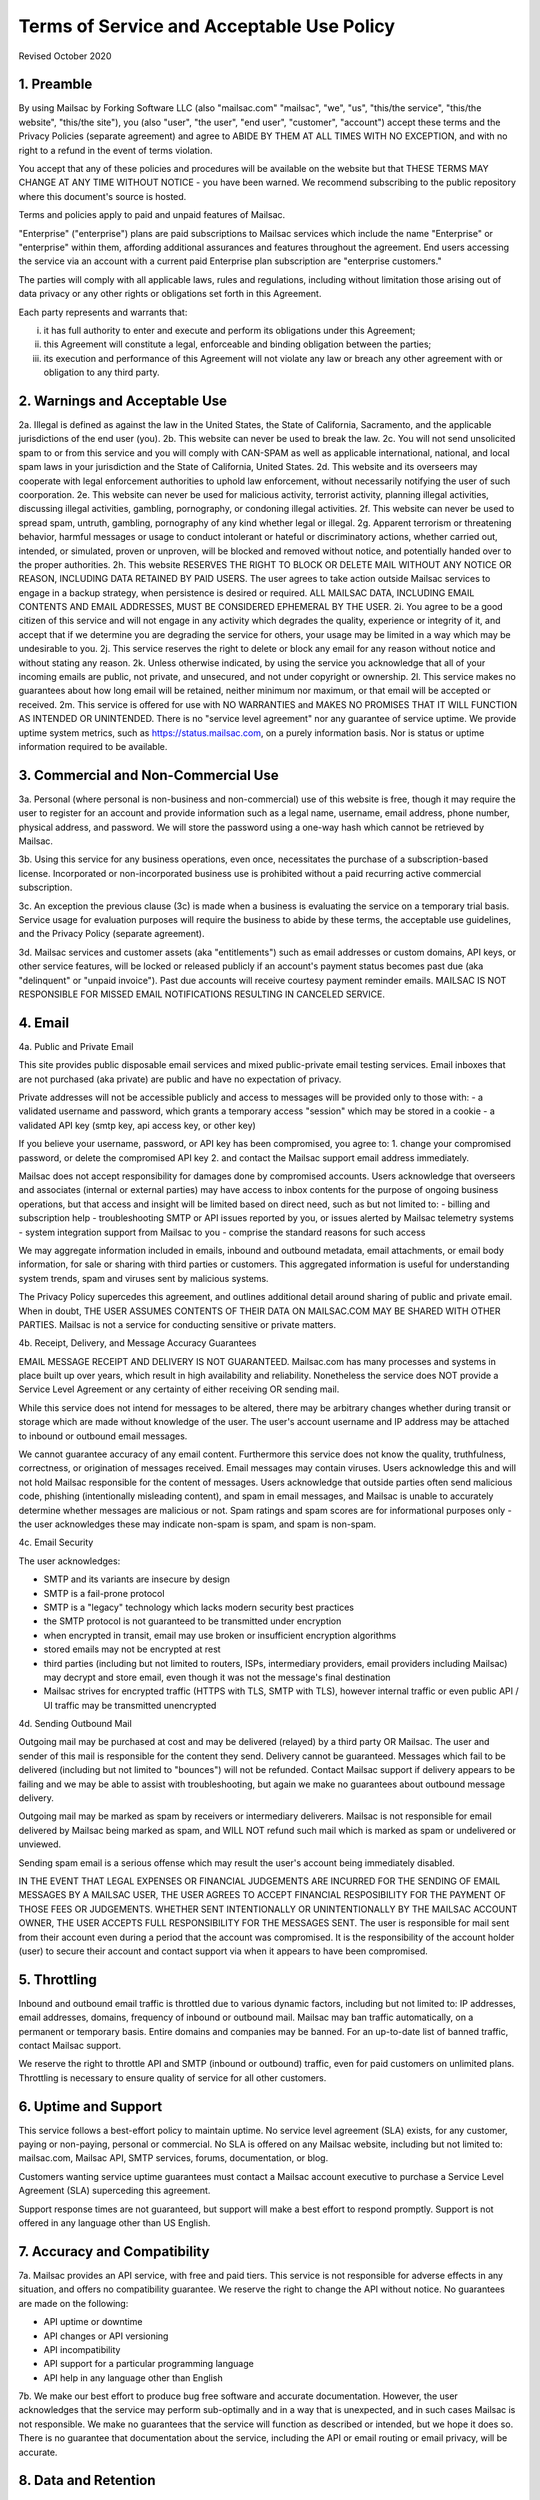 .. _terms_of_service:

Terms of Service and Acceptable Use Policy
==========================================
Revised October 2020

1. Preamble
-----------

By using Mailsac by Forking Software LLC (also "mailsac.com" "mailsac", "we", "us", "this/the service", "this/the website", "this/the site"),
you (also "user", "the user", "end user", "customer", "account") accept these terms and the Privacy Policies (separate agreement) and agree to ABIDE BY THEM AT ALL TIMES WITH NO EXCEPTION, and with no right to a refund in the event of terms violation.

You accept that any of these policies and procedures will be available on the website but
that THESE TERMS MAY CHANGE AT ANY TIME WITHOUT NOTICE - you have been warned. We recommend subscribing to the
public repository where this document's source is hosted.

Terms and policies apply to paid and unpaid features of Mailsac.

"Enterprise" ("enterprise") plans are paid subscriptions to Mailsac services which include the name "Enterprise" or "enterprise" within them, affording additional assurances and features throughout the agreement. End users accessing the service via an account with a current paid Enterprise plan subscription are "enterprise customers."

The parties will comply with all applicable laws, rules and regulations, including without limitation those arising out of data privacy or any other rights or obligations set forth in this Agreement.

Each party represents and warrants that:

(i) it has full authority to enter and execute and perform its obligations under this Agreement;
(ii) this Agreement will constitute a legal, enforceable and binding obligation between the parties;
(iii) its execution and performance of this Agreement will not violate any law or breach any other agreement with or obligation to any third party.

2. Warnings and Acceptable Use
------------------------------

2a. Illegal is defined as against the law in the United States, the State of California, Sacramento, and the applicable jurisdictions of the end user (you).
2b. This website can never be used to break the law.
2c. You will not send unsolicited spam to or from this service and you will comply with CAN-SPAM as well as applicable international, national, and local spam laws in your jurisdiction and the State of California, United States.
2d. This website and its overseers may cooperate with legal enforcement authorities to uphold law enforcement, without necessarily notifying the user of such coorporation.
2e. This website can never be used for malicious activity, terrorist activity, planning illegal activities, discussing illegal activities, gambling, pornography, or condoning illegal activities.
2f. This website can never be used to spread spam, untruth, gambling, pornography of any kind whether legal or illegal.
2g. Apparent terrorism or threatening behavior, harmful messages or usage to conduct intolerant or hateful or discriminatory actions, whether carried out, intended, or simulated, proven or unproven, will be blocked and removed without notice, and potentially handed over to the proper authorities.
2h. This website RESERVES THE RIGHT TO BLOCK OR DELETE MAIL WITHOUT ANY NOTICE OR REASON, INCLUDING DATA RETAINED BY PAID USERS. The user agrees to take action outside Mailsac services to engage in a backup strategy, when persistence is desired or required. ALL MAILSAC DATA, INCLUDING EMAIL CONTENTS AND EMAIL ADDRESSES, MUST BE CONSIDERED EPHEMERAL BY THE USER.
2i. You agree to be a good citizen of this service and will not engage in any activity which degrades the quality, experience or integrity of it, and accept that if we determine you are degrading the service for others, your usage may be limited in a way which may be undesirable to you.
2j. This service reserves the right to delete or block any email for any reason without notice and without stating any reason.
2k. Unless otherwise indicated, by using the service you acknowledge that all of your incoming emails are public, not private, and unsecured, and not under copyright or ownership.
2l. This service makes no guarantees about how long email will be retained, neither minimum nor maximum, or that email will be accepted or received.
2m. This service is offered for use with NO WARRANTIES and MAKES NO PROMISES THAT IT WILL FUNCTION AS INTENDED OR UNINTENDED. There is no "service level agreement" nor any guarantee of service uptime. We provide uptime system metrics, such as https://status.mailsac.com, on a purely information basis. Nor is status or uptime information required to be available.

3. Commercial and Non-Commercial Use
------------------------------------
3a. Personal (where personal is non-business and non-commercial) use of this website is free, though it may require
the user to register for an account and provide information such as a legal name, username, email address, phone number,
physical address, and password. We will store the password using a one-way hash which cannot be retrieved by Mailsac.

3b. Using this service for any business operations, even once, necessitates the purchase of a subscription-based license. Incorporated or non-incorporated business use is prohibited without a paid recurring active commercial subscription.

3c. An exception the previous clause (3c) is made when a business is evaluating the service on a temporary trial basis.
Service usage for evaluation purposes will require the business to abide by these terms, the acceptable use guidelines, and the Privacy Policy (separate agreement).

3d. Mailsac services and customer assets (aka "entitlements") such as email addresses or custom domains, API keys, or other service features, will be locked or released publicly if an account's payment status becomes past due (aka "delinquent" or "unpaid invoice"). Past due accounts will receive courtesy payment reminder emails. MAILSAC IS NOT RESPONSIBLE FOR MISSED EMAIL NOTIFICATIONS RESULTING IN CANCELED SERVICE.

4. Email
--------
4a. Public and Private Email

This site provides public disposable email services and mixed public-private email testing services. Email inboxes that are not purchased (aka private) are public and have no expectation of privacy.

Private addresses will not be accessible publicly and access to messages will be provided only to
those with:
- a validated username and password, which grants a temporary access "session" which may be stored in a cookie
- a validated API key (smtp key, api access key, or other key)

If you believe your username, password, or API key has been compromised, you agree to:
1. change your compromised password, or delete the compromised API key
2. and contact the Mailsac support email address immediately.

Mailsac does not accept responsibility for damages done by compromised accounts. Users acknowledge that overseers and
associates (internal or external parties) may have access to inbox contents for the purpose of
ongoing business operations, but that access and insight will be limited based on direct need, such as but not limited to:
- billing and subscription help
- troubleshooting SMTP or API issues reported by you, or issues alerted by Mailsac telemetry systems
- system integration support from Mailsac to you
- comprise the standard reasons for such access

We may aggregate information included in emails, inbound and outbound metadata, email attachments,
or email body information, for sale or sharing with third parties or customers. This aggregated information is useful
for understanding system trends, spam and viruses sent by malicious systems.

The Privacy Policy supercedes this agreement, and outlines additional detail around sharing of public and private email. When in doubt, THE USER ASSUMES
CONTENTS OF THEIR DATA ON MAILSAC.COM MAY BE SHARED WITH OTHER PARTIES. Mailsac is not a service for conducting sensitive
or private matters.

4b. Receipt, Delivery, and Message Accuracy Guarantees

EMAIL MESSAGE RECEIPT AND DELIVERY IS NOT GUARANTEED. Mailsac.com has many processes and systems in place
built up over years, which result in high availability and reliability. Nonetheless the service does NOT
provide a Service Level Agreement or any certainty of either receiving OR sending mail.

While this service does not intend for messages to be altered,
there may be arbitrary changes whether during transit or storage which are made without knowledge of
the user. The user's account username and IP address may be attached to inbound or outbound email messages.

We cannot guarantee accuracy of any email content. Furthermore this service does not know
the quality, truthfulness, correctness, or origination of messages received. Email messages may contain
viruses. Users acknowledge this and will not hold Mailsac responsible for the content of messages. Users acknowledge that outside
parties often send malicious code, phishing (intentionally misleading content), and spam in email messages, and Mailsac
is unable to accurately determine whether messages are malicious or not. Spam ratings and spam scores are for
informational purposes only - the user acknowledges these may indicate non-spam is spam, and spam is non-spam.

4c. Email Security

The user acknowledges:

- SMTP and its variants are insecure by design
- SMTP is a fail-prone protocol
- SMTP is a "legacy" technology which lacks modern security best practices
- the SMTP protocol is not guaranteed to be transmitted under encryption
- when encrypted in transit, email may use broken or insufficient encryption algorithms
- stored emails may not be encrypted at rest
- third parties (including but not limited to routers, ISPs, intermediary providers, email providers including Mailsac) may decrypt and store email, even though it was not the message's final destination
- Mailsac strives for encrypted traffic (HTTPS with TLS, SMTP with TLS), however internal traffic or even public API / UI traffic may be transmitted unencrypted

4d. Sending Outbound Mail

Outgoing mail may be purchased at cost and may be delivered (relayed) by a third party OR Mailsac. The user and sender of
this mail is responsible for the content they send. Delivery cannot be guaranteed. Messages which fail to be
delivered (including but not limited to "bounces") will not be refunded. Contact Mailsac support if delivery appears to be failing and we may
be able to assist with troubleshooting, but again we make no guarantees about outbound message delivery.

Outgoing mail may be marked as spam by receivers or intermediary deliverers. Mailsac is not
responsible for email delivered by Mailsac being marked as spam, and WILL NOT refund such mail which is
marked as spam or undelivered or unviewed.

Sending spam email is a serious offense which may result the user's account being immediately disabled.

IN THE EVENT THAT LEGAL EXPENSES OR FINANCIAL JUDGEMENTS ARE INCURRED FOR THE SENDING OF EMAIL MESSAGES BY A
MAILSAC USER, THE USER AGREES TO ACCEPT FINANCIAL RESPOSIBILITY FOR THE PAYMENT OF THOSE FEES OR JUDGEMENTS.
WHETHER SENT INTENTIONALLY OR UNINTENTIONALLY BY THE MAILSAC ACCOUNT OWNER, THE USER ACCEPTS FULL RESPONSIBILITY
FOR THE MESSAGES SENT. The user is responsible for mail sent from their account even during a period that the account
was compromised. It is the responsibility of the account holder (user) to secure their account and
contact support via when it appears to have been compromised.

5. Throttling
-------------
Inbound and outbound email traffic is throttled due to various dynamic factors, including but not limited
to: IP addresses, email addresses, domains, frequency of inbound or outbound mail. Mailsac may ban traffic
automatically, on a permanent or temporary basis. Entire domains and companies may be banned. For an up-to-date list of banned traffic,
contact Mailsac support.

We reserve the right to throttle API and SMTP (inbound or outbound) traffic, even for paid customers on unlimited plans. Throttling is necessary to ensure
quality of service for all other customers.

6. Uptime and Support
---------------------
This service follows a best-effort policy to maintain uptime. No service level agreement (SLA) exists, for
any customer, paying or non-paying, personal or commercial. No SLA is offered on any Mailsac website, including
but not limited to: mailsac.com, Mailsac API, SMTP services, forums, documentation, or blog.

Customers wanting service uptime guarantees must contact a Mailsac account executive to purchase a Service Level Agreement (SLA) superceding this agreement.

Support response times are not guaranteed, but support will make a best effort to respond promptly. Support is not offered in any
language other than US English.


7. Accuracy and Compatibility
-----------------------------

7a. Mailsac provides an API service, with free and paid tiers. This service is not responsible for
adverse effects in any situation, and offers no compatibility guarantee. We reserve the right to
change the API without notice. No guarantees are made on the following:

- API uptime or downtime
- API changes or API versioning
- API incompatibility
- API support for a particular programming language
- API help in any language other than English

7b. We make our best effort to produce bug free software and accurate documentation. However, the user
acknowledges that the service may perform sub-optimally and in a way that is unexpected, and in such cases
Mailsac is not responsible. We make no guarantees that the service will function as described or intended,
but we hope it does so. There is no guarantee that documentation about the service, including the API or
email routing or email privacy, will be accurate.


8. Data and Retention
---------------------

8a. Deleted data (including messages/email) are removed from the servers and the
databases using standard deletion practices. However, we cannot guarantee that
backups may not exist or that business partners (such as hosting companies)
will delete this data. Services which crawl publicly available content (most
emails on this website are public) may retain that information indefinitely and
this website is not responsible. This website makes no guarantees about
retention practices but intends to have deleted content be deleted. Standard
application logs and failed attempts to pass data between internal services may
be retained for troubleshooting. Mailsac is a best-effort, disposable-first email
service and API. Mailsac is not a service that is intended to be used for storage
of important information.

Saved or "starred" messages are intended to be retained up to the indicated
limits on an account, but this is not guaranteed, and starred messages may be
removed when older than other stored messages.

The user agrees that Mailsac is never responsible for lost data. It is the user’s
responsibility to backup or retain any data they may wish to keep.

If data retention or secure deletion is a concern it is recommend that the user
should not use this service, and should find another service upon which to rely.

8b. Usage metrics are tracked. Usage includes but is not limited to:

- IP addresses of site users and API users and SMTP connections
- IP addresses or user accounts of derivable data from service activities

Analytics on received SMTP messages are recorded. We may track which users
or IP addresses view which email addresses and messages for internal purposes, and to create features
for users or organizations to track their usage.

We do not share this analytics data of individual usage with third parties, except when it
is necessary to comply with verified requests of fraud, hacking, or other legally dubious behavior.
We use the data internally to study spam, study traffic, respond to scaling needs, and to provide
more useful services, or to aggregate anonymously into products. We may choose to sell anonymized
or aggregated usage data.


9. Refunds
----------
Refunds are not provided. All purchases are final. Refunds may be provided at the discretion
of Mailsac and its overseers. As a general rule, refunds are never given for any reason. In the
event the service is down or ceases to operate, any unused services and remaining service purchases
are not refunded. We make exceptions on a case-by-case basis with no guarantee as to the methods
for determination. ALL SALES ARE FINAL WHETHER SERVICES HAVE BEEN RENDERED OR NOT.

We may make exceptions to this refund policy on a case-by-case basis.

10. Updates to Terms
--------------------

These Terms and Privacy Policy (external agreement) may change from time to time and all updates will be posted on this website. Users of
the site WILL NOT BE NOTIFIED OF CHANGES. WE HIGHLY RECOMMEND USERS REGULARLY CHECK THIS WEBSITE
FOR CHANGES TO THE TERMS OF SERVICE, ACCEPTABLE USE POLICY, AND PRIVACY POLICY.

If the lack of notification of terms changes presents a concern, contact support for a different arrangement.

Enterprise customers are exempt from this section related to updates to this agreement being fluid and not triggering a notification to the end user.

11. Warranty and Liability
--------------------------

THE SOFTWARE IS PROVIDED "AS IS", WITHOUT WARRANTY OF ANY KIND, EXPRESS OR
IMPLIED, INCLUDING BUT NOT LIMITED TO THE WARRANTIES OF MERCHANTABILITY. IN NO EVENT SHALL THE
AUTHORS OR COPYRIGHT HOLDERS OF MAILSAC BE LIABLE FOR ANY CLAIM, DAMAGES OR OTHER
LIABILITY, WHETHER IN AN ACTION OF CONTRACT, TORT OR OTHERWISE, ARISING FROM,
OUT OF OR IN CONNECTION WITH THE SOFTWARE OR THE USE OR OTHER DEALINGS IN THE
SOFTWARE.

For non-Enterprise customers, Mailsac software is provided WITHOUT WARRANTY OF ANY KIND OR IMPLIED OF FITNESS FOR A PARTICULAR PURPOSE AND NONINFRINGEMENT.

12. Privileges
--------------
This service retains the right to revoke or deny access to anyone at anytime, with or without stated
reason. Likewise any user may cease using the service and request that data be removed, in
accordance with the data and retention policies outlined herein and in the jurisdictions indicated herin.
As indicated above, refunds are not given.

13.  Payment of Fees

Unless another agreement signed by Mailsac exists, payments for services are made up front using a credit card. Serivces will not be rendered until paid in full and cleared with Stripe.com. Returned or stopped payments will be subject to a $30 charge to be paid by the customer of Mailsac via credit card. Accounts in past-due status will be locked and unusable until paid in full.

Enterprise customers may have payments arrangements other than via credit card, if agreed by both parties. Mailsac may submit invoices for fees and expenses to the customer electronically at an accounts payable email address provided by the customer. Payments shall be made net thirty (30) days after receipt of invoice by the customer. Mailsac services will not be started or restarted until the business day following receipt of payment by Mailsac from the customer.

14. Intellectual Property

For Enterprise customers, Mailsac warranties that all Intellectual Property delivered under this agreement will be of original development by Forking Software LLC or subject to appropriate license and will not infringe or violate any patent, copyright, trade secret, trademark, or other intellectual property right of a third party.

When service is not delivered under an Enterprise agreement, no such Intellectual Property warranty is provided.

15. CCPA

Mailsac agrees to render services consistent with the "California Consumer Privacy Act” (“CCPA”) Cal. Civ. Code Title 1.81.5, § 1798.100 et seq. Requests related to Personally identifiable Information or CCPA may be sent to the Mailsac support listed in this agreement, and Mailsac will make every effort to respond within 20 days.

If either party discovers or receives notice of an actual breach of security relating to Personal or Confidential Information in its possession or control, it will immediately notify the other of such breach, and will promptly investigate and take all commercially reasonable steps to cure the breach.

16. Information Assurance Program

For Enterprise customers, Mailsac will provide an outline of business practices related to cybersecurity and continuity. This agreement is subject to the practices contained within th Information Assurance Program. As the Information Assurance Program is a living document, the customer may elect to receive updates to it by providing Mailsac with an email address, or contacting Mailsac support. Only electronic copies of the Information Assurance Program will be provided (no physical copies or mail).

17. Business Continuity

For Enterprise customers only, Mailsac shall maintain, and shall implement when necessary, a written business continuity plan (“BCP”) that permits it to recover from a triggering event and continue providing Services to user within the specified recovery time objectives. The BCP will be written and maintained in the Mailsac Information Assurance Program, available upon request to Enterprise customers.

18. Indemnification

Each party agrees to indemnify, defend, and hold harmless the other party from and against any loss, cost, or damage of any kind (including reasonable outside attorneys’ fees) to the extent arising out of its breach of this Agreement, and/or its negligence or willful misconduct.

19. Insurance

The parties will, at their own cost and expense, obtain and maintain in full force and effect during the term of this Agreement the following insurance coverages:

- Commercial General Liability
- Cyber and Information Security Liability

20. Other Agreements
--------------------
If a clause of this agreement is found to be invalid or violated, the rest of this agreement still stands.

This agreement represents the entire agreement between the user and Forking Software LLC, which includes the Privacy Policy. The two parties may supersede parts of this agreement through writing signed by legal representatives of both parties. Clauses of this agreement not addressed in any superseding agreement will still stand.

Both parties may assign this agreement, or any rights or obligations hereunder, including the right to enforce all of its terms, (i) in connection with a merger, acquisition, corporate reorganization, change in control or sale of all or substantially all of its assets or (ii) to an Affiliate (that is an Affiliate at the time of such assignment).

No waiver by any party at any time of any other provision of this agreement will be deemed a waiver or breach of any other provision of this agreement or consent to any subsequent breach of the same of any other provision.

This agreement will be governed in all respects, including validity, interpretation and effect, by the laws of the State of California without regard to principles of conflicts of law therein. Jurisdiction and venue for any claims shall be lie in:

- Sacramento, California

The terms and conditions of this agreement or and any other documents referenced herein may not be amended, waived or modified, except in a writing signed by both parties.

Appendix
---------

Support email address: support@team.mailsac.com
Alternate support email address: mailsac.com@gmail.com


